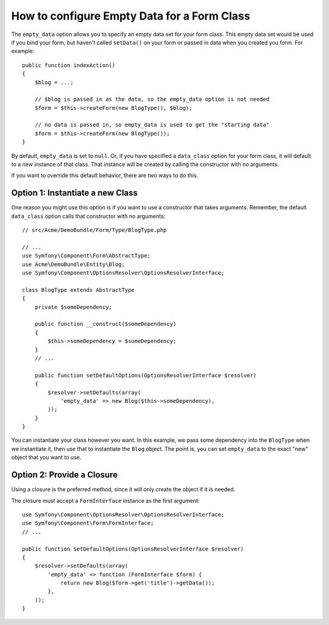 .. index::
   single: Form; Empty data

How to configure Empty Data for a Form Class
============================================

The ``empty_data`` option allows you to specify an empty data set for your
form class. This empty data set would be used if you bind your form, but
haven't called ``setData()`` on your form or passed in data when you created
you form. For example::

    public function indexAction()
    {
        $blog = ...;

        // $blog is passed in as the data, so the empty_data option is not needed
        $form = $this->createForm(new BlogType(), $blog);

        // no data is passed in, so empty_data is used to get the "starting data"
        $form = $this->createForm(new BlogType());
    }

By default, ``empty_data`` is set to ``null``. Or, if you have specified
a ``data_class`` option for your form class, it will default to a new instance
of that class. That instance will be created by calling the constructor
with no arguments.

If you want to override this default behavior, there are two ways to do this.

Option 1: Instantiate a new Class
---------------------------------

One reason you might use this option is if you want to use a constructor
that takes arguments. Remember, the default ``data_class`` option calls
that constructor with no arguments::

    // src/Acme/DemoBundle/Form/Type/BlogType.php

    // ...
    use Symfony\Component\Form\AbstractType;
    use Acme\DemoBundle\Entity\Blog;
    use Symfony\Component\OptionsResolver\OptionsResolverInterface;

    class BlogType extends AbstractType
    {
        private $someDependency;

        public function __construct($someDependency)
        {
            $this->someDependency = $someDependency;
        }
        // ...

        public function setDefaultOptions(OptionsResolverInterface $resolver)
        {
            $resolver->setDefaults(array(
                'empty_data' => new Blog($this->someDependency),
            ));
        }
    }

You can instantiate your class however you want. In this example, we pass
some dependency into the ``BlogType`` when we instantiate it, then use that
to instantiate the ``Blog`` object. The point is, you can set ``empty_data``
to the exact "new" object that you want to use.

Option 2: Provide a Closure
---------------------------

Using a closure is the preferred method, since it will only create the object
if it is needed.

The closure must accept a ``FormInterface`` instance as the first argument::

    use Symfony\Component\OptionsResolver\OptionsResolverInterface;
    use Symfony\Component\Form\FormInterface;
    // ...

    public function setDefaultOptions(OptionsResolverInterface $resolver)
    {
        $resolver->setDefaults(array(
            'empty_data' => function (FormInterface $form) {
                return new Blog($form->get('title')->getData());
            },
        ));
    }
